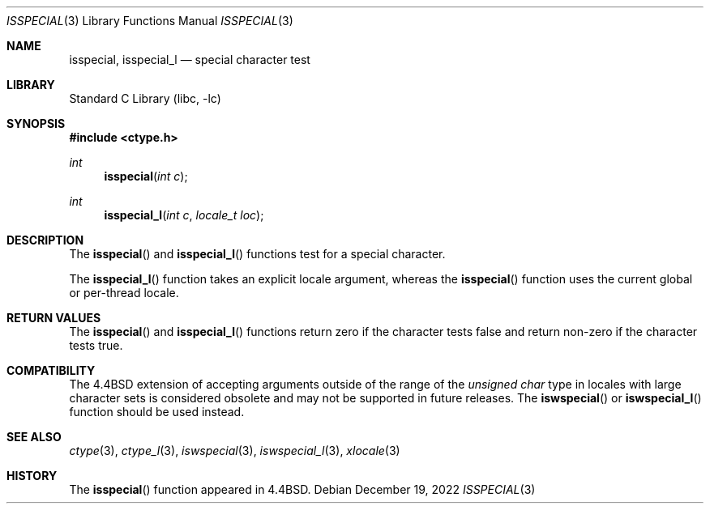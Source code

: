 .\"
.\" Copyright (c) 2004 Tim J. Robbins
.\" All rights reserved.
.\"
.\" Redistribution and use in source and binary forms, with or without
.\" modification, are permitted provided that the following conditions
.\" are met:
.\" 1. Redistributions of source code must retain the above copyright
.\"    notice, this list of conditions and the following disclaimer.
.\" 2. Redistributions in binary form must reproduce the above copyright
.\"    notice, this list of conditions and the following disclaimer in the
.\"    documentation and/or other materials provided with the distribution.
.\"
.\" THIS SOFTWARE IS PROVIDED BY THE AUTHOR AND CONTRIBUTORS ``AS IS'' AND
.\" ANY EXPRESS OR IMPLIED WARRANTIES, INCLUDING, BUT NOT LIMITED TO, THE
.\" IMPLIED WARRANTIES OF MERCHANTABILITY AND FITNESS FOR A PARTICULAR PURPOSE
.\" ARE DISCLAIMED.  IN NO EVENT SHALL THE AUTHOR OR CONTRIBUTORS BE LIABLE
.\" FOR ANY DIRECT, INDIRECT, INCIDENTAL, SPECIAL, EXEMPLARY, OR CONSEQUENTIAL
.\" DAMAGES (INCLUDING, BUT NOT LIMITED TO, PROCUREMENT OF SUBSTITUTE GOODS
.\" OR SERVICES; LOSS OF USE, DATA, OR PROFITS; OR BUSINESS INTERRUPTION)
.\" HOWEVER CAUSED AND ON ANY THEORY OF LIABILITY, WHETHER IN CONTRACT, STRICT
.\" LIABILITY, OR TORT (INCLUDING NEGLIGENCE OR OTHERWISE) ARISING IN ANY WAY
.\" OUT OF THE USE OF THIS SOFTWARE, EVEN IF ADVISED OF THE POSSIBILITY OF
.\" SUCH DAMAGE.
.\"
.\" $NQC$
.\"
.Dd December 19, 2022
.Dt ISSPECIAL 3
.Os
.Sh NAME
.Nm isspecial ,
.Nm isspecial_l
.Nd special character test
.Sh LIBRARY
.Lb libc
.Sh SYNOPSIS
.In ctype.h
.Ft int
.Fn isspecial "int c"
.Ft int
.Fn isspecial_l "int c" "locale_t loc"
.Sh DESCRIPTION
The
.Fn isspecial
and
.Fn isspecial_l
functions test for a special character.
.Pp
The
.Fn isspecial_l
function takes an explicit locale argument, whereas the
.Fn isspecial
function uses the current global or per-thread locale.
.Sh RETURN VALUES
The
.Fn isspecial
and
.Fn isspecial_l
functions return zero if the character tests false and
return non-zero if the character tests true.
.Sh COMPATIBILITY
The
.Bx 4.4
extension of accepting arguments outside of the range of the
.Vt "unsigned char"
type in locales with large character sets is considered obsolete
and may not be supported in future releases.
The
.Fn iswspecial
or
.Fn iswspecial_l
function should be used instead.
.Sh SEE ALSO
.Xr ctype 3 ,
.Xr ctype_l 3 ,
.Xr iswspecial 3 ,
.Xr iswspecial_l 3 ,
.Xr xlocale 3
.Sh HISTORY
The
.Fn isspecial
function appeared in
.Bx 4.4 .
